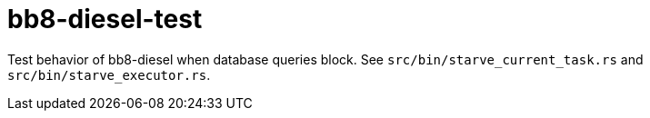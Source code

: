 :showtitle:
:toc: left
:icons: font

= bb8-diesel-test

Test behavior of bb8-diesel when database queries block.  See `src/bin/starve_current_task.rs` and `src/bin/starve_executor.rs`.
